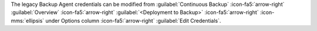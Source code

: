 The legacy Backup Agent credentials can be
modified from :guilabel:`Continuous Backup`
:icon-fa5:`arrow-right` :guilabel:`Overview`
:icon-fa5:`arrow-right` :guilabel:`<Deployment to Backup>`
:icon-fa5:`arrow-right` :icon-mms:`ellipsis` under Options column
:icon-fa5:`arrow-right` :guilabel:`Edit Credentials`.
